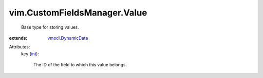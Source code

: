 .. _int: https://docs.python.org/2/library/stdtypes.html

.. _vmodl.DynamicData: ../../vmodl/DynamicData.rst


vim.CustomFieldsManager.Value
=============================
  Base type for storing values.
:extends: vmodl.DynamicData_

Attributes:
    key (`int`_):

       The ID of the field to which this value belongs.

